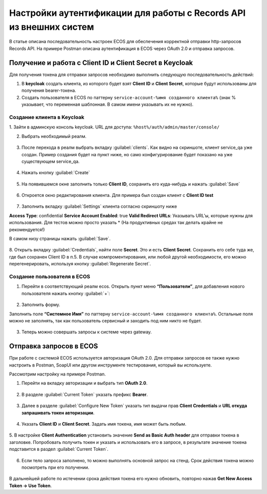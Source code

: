 .. _keycloak_postman:

Настройки аутентификации для работы с Records API из внешних систем
===================================================================

В статье описана последовательность настроек ECOS для обеспечения корректной отправки http-запросов Records API.
На примере Postman описана аутентификация в ECOS через OAuth 2.0 и отправка запросов.

Получение и работа с Client ID и Client Secret в Keycloak
-----------------------------------------------------------------------

Для получения токена для отправки запросов необходимо выполнить следующую последовательность действий:

1.	В **keycloak** создать клиента, из которого будет взят **Client ID** и **Client Secret**, которые будут использованы для получения bearer-токена.
2.	Cоздать пользователя в ECOS по паттерну ``service-account-%имя созданного клиента%`` (знак % указывает, что переменная шаблонная. В самом имени указывать их не нужно).

Создание клиента в Keycloak
~~~~~~~~~~~~~~~~~~~~~~~~~~~~

1.	Зайти в админскую консоль keycloak. 
URL для доступа: ``%host%/auth/admin/master/console/`` 

2.	Выбрать необходимый реалм. 

 .. image:: _static/keycloack_postman/Keycloack_1.png
       :width: 700
       :align: center
 
3.	После перехода в реалм выбрать вкладку :guilabel:`clients`. Как видно на скриншоте, клиент service_qa уже создан. Пример создания будет на пункт ниже, но само конфигурирование будет показано на уже существующем service_qa.

 .. image:: _static/keycloack_postman/Keycloack_2.png
       :width: 600
       :align: center

4.	Нажать кнопку :guilabel:`Create`

 .. image:: _static/keycloack_postman/Keycloack_3.png
       :width: 700
       :align: center

5.	На появившемся окне заполнить только **Client ID**, сохранить его куда-нибудь и нажать :guilabel:`Save`

 .. image:: _static/keycloack_postman/Keycloack_4.png
       :width: 600
       :align: center

6.	Откроется окно редактирования клиента. Для примера был создан клиент с **Client ID test**

 .. image:: _static/keycloack_postman/Keycloack_5.png
       :width: 600
       :align: center

7.	Заполнить вкладку :guilabel:`Settings` клиента согласно скриншоту ниже

**Access Type**: confidential
**Service Account Enabled**: true
**Valid Redirect URLs**: Указывать URL'ы, которые нужны для использования. Для тестов можно просто указать * (На продуктивных средах так делать крайне не рекомендуется!)

В самом низу страницы нажать :guilabel:`Save`.

 .. image:: _static/keycloack_postman/Keycloack_6.png
       :width: 700
       :align: center

8.	Открыть вкладку :guilabel:`Credentials`, найти поле **Secret**. Это и есть **Client Secret**. Сохранить его себе туда же, где был сохранен Client ID в п.5. 
В случае компроментирования, или любой другой необходимости, его можно перегенерировать, используя кнопку :guilabel:`Regenerate Secret`.

 .. image:: _static/keycloack_postman/Keycloack_7.png
       :width: 700
       :align: center

Cоздание пользователя в ECOS
~~~~~~~~~~~~~~~~~~~~~~~~~~~~~~~~~~~

1.	Перейти в соответствующий реалм ecos. Открыть пункт меню **“Пользователи”**, для добавления нового пользователя нажать кнопку :guilabel:`+`:

 .. image:: _static/keycloack_postman/Keycloack_8.png
       :width: 700
       :align: center

2.	Заполнить форму. 

Заполнить поле **“Системное Имя”** по паттерну ``service-account-%имя созданного клиента%``. Остальные поля можно не заполнять, так как пользователь сервисный и заходить под ним никто не будет.

 .. image:: _static/keycloack_postman/Keycloack_9.png
       :width: 700
       :align: center
 
3.	Теперь можно совершать запросы к системе через gateway.


Отправка запросов в ECOS
-----------------------------

При работе с системой ECOS используется авторизация OAuth 2.0. 
Для отправки запросов ее также нужно настроить в Postman, SoapUI или другом инструменте тестирования, который вы используете.

Рассмотрим настройку на примере Postman. 

1.	Перейти на вкладку авторизации и выбрать тип **OAuth 2.0**.
 
 .. image:: _static/keycloack_postman/Postman_1.png
       :width: 700
       :align: center

2.	В разделе :guilabel:`Current Token` указать префикс **Bearer**.

 .. image:: _static/keycloack_postman/Postman_2.png
       :width: 700
       :align: center
 
3.	Далее в разделе :guilabel:`Configure New Token` указать тип выдачи прав **Client Credentials** и **URL откуда запрашивать токен авторизации**. 
 
 .. image:: _static/keycloack_postman/Postman_3.png
       :width: 700
       :align: center
       
4.	Указать **Client ID** и **Client Secret**. Задать имя токена, имя может быть любым. 
 
 .. image:: _static/keycloack_postman/Postman_4.png
       :width: 700
       :align: center

5.	В настройке **Client Authentication** установить значение **Send as Basic Auth header** для отправки токена в заголовке. 
Попробовать получить токен и указать и использовать его в запросе, в результате значение токена подставится в раздел :guilabel:`Current Token`.

 .. image:: _static/keycloack_postman/Postman_5.png
       :width: 700
       :align: center

 .. image:: _static/keycloack_postman/Postman_6.png
       :width: 700
       :align: center
 
 .. image:: _static/keycloack_postman/Postman_7.png
       :width: 700
       :align: center

6.	Если тело запроса заполнено, то можно выполнять основной запрос на стенд. Срок действия токена можно посмотреть при его получении. 

 .. image:: _static/keycloack_postman/Postman_8.png
       :width: 700
       :align: center

В дальнейшей работе по истечении срока действия токена его нужно обновить, повторно нажав **Get New Access Token → Use Token**.


